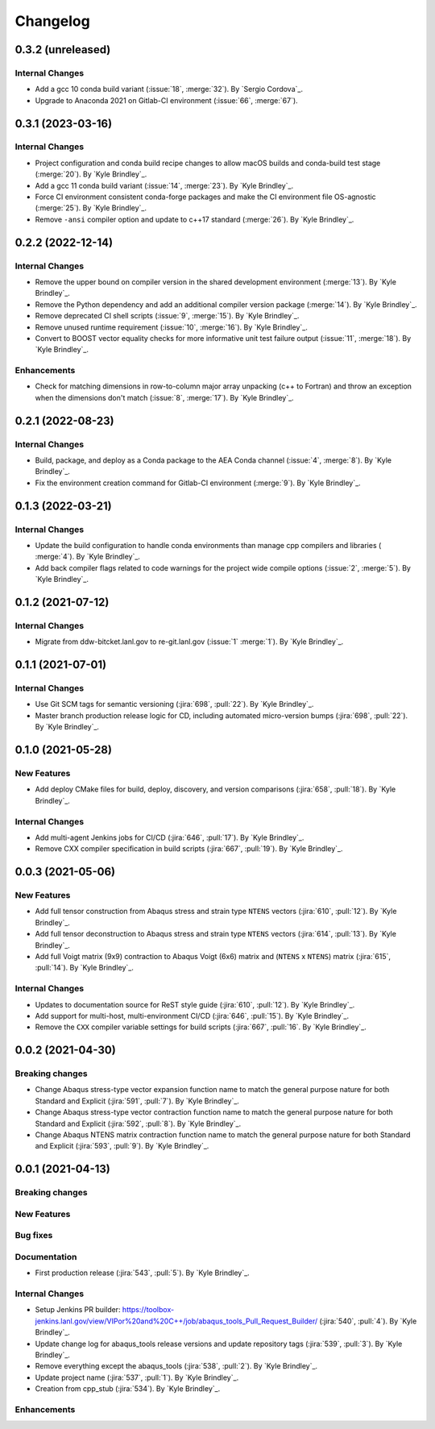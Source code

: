 .. _changelog:


#########
Changelog
#########

******************
0.3.2 (unreleased)
******************

Internal Changes
================
- Add a gcc 10 conda build variant (:issue:`18`, :merge:`32`). By `Sergio Cordova`_.
- Upgrade to Anaconda 2021 on Gitlab-CI environment (:issue:`66`, :merge:`67`).

******************
0.3.1 (2023-03-16)
******************

Internal Changes
================
- Project configuration and conda build recipe changes to allow macOS builds and conda-build test stage (:merge:`20`).
  By `Kyle Brindley`_.
- Add a gcc 11 conda build variant (:issue:`14`, :merge:`23`). By `Kyle Brindley`_.
- Force CI environment consistent conda-forge packages and make the CI environment file OS-agnostic (:merge:`25`). By
  `Kyle Brindley`_.
- Remove ``-ansi`` compiler option and update to c++17 standard (:merge:`26`). By `Kyle Brindley`_.


******************
0.2.2 (2022-12-14)
******************

Internal Changes
================
- Remove the upper bound on compiler version in the shared development environment (:merge:`13`). By `Kyle Brindley`_.
- Remove the Python dependency and add an additional compiler version package (:merge:`14`). By `Kyle Brindley`_.
- Remove deprecated CI shell scripts (:issue:`9`, :merge:`15`). By `Kyle Brindley`_.
- Remove unused runtime requirement (:issue:`10`, :merge:`16`). By `Kyle Brindley`_.
- Convert to BOOST vector equality checks for more informative unit test failure output (:issue:`11`, :merge:`18`). By
  `Kyle Brindley`_.

Enhancements
============
- Check for matching dimensions in row-to-column major array unpacking (c++ to Fortran) and throw an exception when the
  dimensions don't match (:issue:`8`, :merge:`17`). By `Kyle Brindley`_.

******************
0.2.1 (2022-08-23)
******************

Internal Changes
================
- Build, package, and deploy as a Conda package to the AEA Conda channel (:issue:`4`, :merge:`8`). By `Kyle Brindley`_.
- Fix the environment creation command for Gitlab-CI environment (:merge:`9`). By `Kyle Brindley`_.


******************
0.1.3 (2022-03-21)
******************

Internal Changes
================
- Update the build configuration to handle conda environments than manage cpp compilers and libraries ( :merge:`4`). By
  `Kyle Brindley`_.
- Add back compiler flags related to code warnings for the project wide compile options (:issue:`2`, :merge:`5`). By
  `Kyle Brindley`_.


******************
0.1.2 (2021-07-12)
******************

Internal Changes
================
- Migrate from ddw-bitcket.lanl.gov to re-git.lanl.gov (:issue:`1` :merge:`1`). By `Kyle Brindley`_.

******************
0.1.1 (2021-07-01)
******************

Internal Changes
================
- Use Git SCM tags for semantic versioning (:jira:`698`, :pull:`22`). By `Kyle
  Brindley`_.
- Master branch production release logic for CD, including automated micro-version bumps (:jira:`698`, :pull:`22`). By `Kyle
  Brindley`_.


******************
0.1.0 (2021-05-28)
******************

New Features
============
- Add deploy CMake files for build, deploy, discovery, and version comparisons (:jira:`658`, :pull:`18`). By `Kyle
  Brindley`_.

Internal Changes
================
- Add multi-agent Jenkins jobs for CI/CD (:jira:`646`, :pull:`17`). By `Kyle Brindley`_.
- Remove CXX compiler specification in build scripts (:jira:`667`, :pull:`19`). By `Kyle Brindley`_.

******************
0.0.3 (2021-05-06)
******************

New Features
============
- Add full tensor construction from Abaqus stress and strain type ``NTENS`` vectors (:jira:`610`, :pull:`12`). By `Kyle
  Brindley`_.
- Add full tensor deconstruction to Abaqus stress and strain type ``NTENS`` vectors (:jira:`614`, :pull:`13`). By `Kyle
  Brindley`_.
- Add full Voigt matrix (9x9) contraction to Abaqus Voigt (6x6) matrix and (``NTENS`` x ``NTENS``) matrix (:jira:`615`,
  :pull:`14`). By `Kyle Brindley`_.

Internal Changes
================
- Updates to documentation source for ReST style guide (:jira:`610`, :pull:`12`). By `Kyle Brindley`_.
- Add support for multi-host, multi-environment CI/CD (:jira:`646`, :pull:`15`). By `Kyle Brindley`_.
- Remove the ``CXX`` compiler variable settings for build scripts (:jira:`667`,
  :pull:`16`. By `Kyle Brindley`_.


******************
0.0.2 (2021-04-30)
******************

Breaking changes
================
- Change Abaqus stress-type vector expansion function name to match the general purpose nature for both Standard and
  Explicit (:jira:`591`, :pull:`7`). By `Kyle Brindley`_.
- Change Abaqus stress-type vector contraction function name to match the general purpose nature for both Standard and
  Explicit (:jira:`592`, :pull:`8`). By `Kyle Brindley`_.
- Change Abaqus NTENS matrix contraction function name to match the general purpose nature for both Standard and
  Explicit (:jira:`593`, :pull:`9`). By `Kyle Brindley`_.


******************
0.0.1 (2021-04-13)
******************

Breaking changes
================

New Features
============

Bug fixes
=========

Documentation
=============
- First production release (:jira:`543`, :pull:`5`). By `Kyle Brindley`_.

Internal Changes
================
- Setup Jenkins PR builder:
  https://toolbox-jenkins.lanl.gov/view/VIPor%20and%20C++/job/abaqus_tools_Pull_Request_Builder/ (:jira:`540`,
  :pull:`4`). By `Kyle Brindley`_.
- Update change log for abaqus\_tools release versions and update repository tags (:jira:`539`, :pull:`3`). By `Kyle
  Brindley`_.
- Remove everything except the abaqus\_tools (:jira:`538`, :pull:`2`). By `Kyle Brindley`_.
- Update project name (:jira:`537`, :pull:`1`). By `Kyle Brindley`_.
- Creation from cpp_stub (:jira:`534`). By `Kyle Brindley`_.

Enhancements
============

